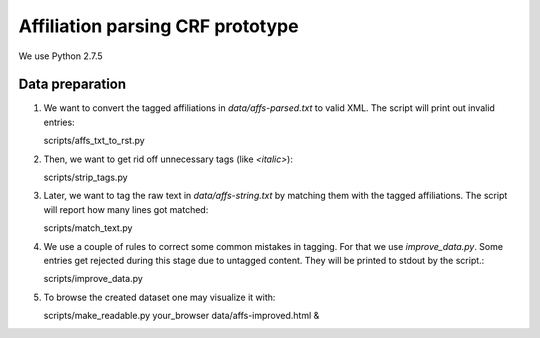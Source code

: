 Affiliation parsing CRF prototype
=================================

We use Python 2.7.5

Data preparation
----------------

#. We want to convert the tagged affiliations in `data/affs-parsed.txt` to valid XML.
   The script will print out invalid entries::
  
   scripts/affs_txt_to_rst.py
    
#. Then, we want to get rid off unnecessary tags (like `<italic>`)::

   scripts/strip_tags.py

#. Later, we want to tag the raw text in `data/affs-string.txt` by matching them
   with the tagged affiliations. The script will report how many lines got matched::

   scripts/match_text.py

#. We use a couple of rules to correct some common mistakes in tagging. For that
   we use `improve_data.py`. Some entries get rejected during this stage due to
   untagged content. They will be printed to stdout by the script.::

   scripts/improve_data.py

#. To browse the created dataset one may visualize it with::

   scripts/make_readable.py
   your_browser data/affs-improved.html &
